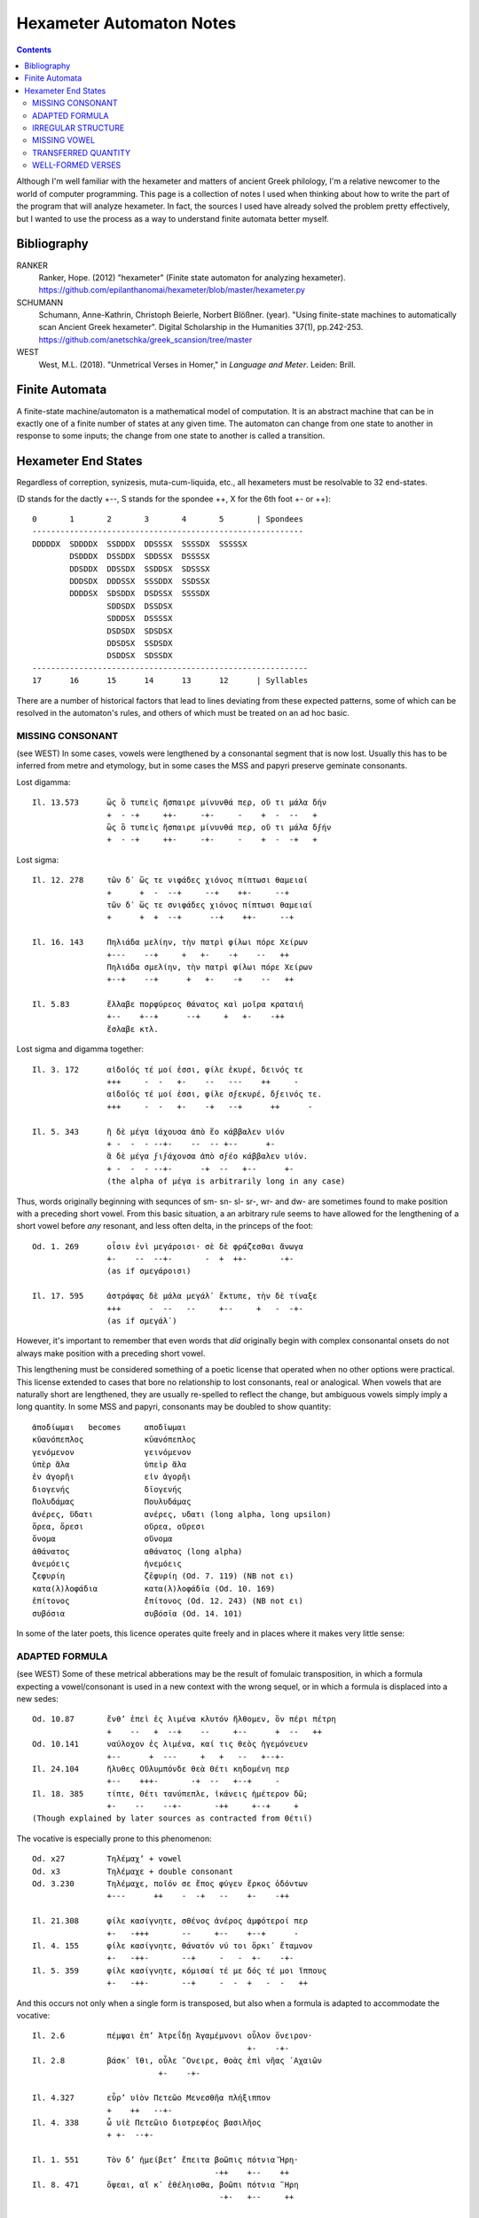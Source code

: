 Hexameter Automaton Notes
=========================

.. contents::

Although I'm well familiar with the hexameter and matters of ancient Greek philology,
I'm a relative newcomer to the world of computer programming. This page is a collection
of notes I used when thinking about how to write the part of the program that will analyze
hexameter. In fact, the sources I used have already solved the problem pretty effectively,
but I wanted to use the process as a way to understand finite automata better myself. 

Bibliography
++++++++++++

RANKER
    Ranker, Hope. (2012) "hexameter" (Finite state automaton for analyzing hexameter). https://github.com/epilanthanomai/hexameter/blob/master/hexameter.py
SCHUMANN
    Schumann, Anne-Kathrin, Christoph Beierle, Norbert Blößner. (year). "Using finite-state machines to automatically scan Ancient Greek hexameter". Digital Scholarship in the Humanities 37(1), pp.242-253. https://github.com/anetschka/greek_scansion/tree/master
WEST
    West, M.L. (2018). "Unmetrical Verses in Homer," in *Language and Meter*. Leiden: Brill.

Finite Automata
+++++++++++++++
A finite-state machine/automaton is a mathematical model of computation. It is 
an abstract machine that can be in exactly one of a finite number of states at 
any given time. The automaton can change from one state to another in response
to some inputs; the change from one state to another is called a transition.

Hexameter End States
++++++++++++++++++++
Regardless of correption, synizesis, muta-cum-liquida, etc., all hexameters must
be resolvable to 32 end-states.

(D stands for the dactly +--, S stands for the spondee ++, X for the 6th foot +- or ++)::

    0       1       2       3       4       5       | Spondees
    ----------------------------------------------------------
    DDDDDX  SDDDDX  SSDDDX  DDSSSX  SSSSDX  SSSSSX  
            DSDDDX  DSSDDX  SDDSSX  DSSSSX
            DDSDDX  DDSSDX  SSDDSX  SDSSSX
            DDDSDX  DDDSSX  SSSDDX  SSDSSX
            DDDDSX  SDSDDX  DSDSSX  SSSSDX
                    SDDSDX  DSSDSX
                    SDDDSX  DSSSSX
                    DSDSDX  SDSDSX
                    DDSDSX  SSDSDX
                    DSDDSX  SDSSDX
    -----------------------------------------------------------
    17      16      15      14      13      12      | Syllables

There are a number of historical factors that lead to lines deviating from 
these expected patterns, some of which can be resolved in the automaton's rules, 
and others of which must be treated on an ad hoc basic.


MISSING CONSONANT
-----------------
(see WEST)
In some cases, vowels were lengthened by a consonantal segment that is now lost.
Usually this has to be inferred from metre and etymology, but in some cases the
MSS and papyri preserve geminate consonants.

Lost digamma::

    Il. 13.573      ὣς ὃ τυπεὶς ἤσπαιρε μίνυνθά περ, οὔ τι μάλα δήν
                    +  - -+     ++-     -+-     -    +  -  --   +
                    ὣς ὃ τυπεὶς ἤσπαιρε μίνυνθά περ, οὔ τι μάλα δϝήν
                    +  - -+     ++-     -+-     -    +  -  -+   +

Lost sigma::

    Il. 12. 278     τῶν δ᾽ ὥς τε νιφάδες χιόνος πίπτωσι θαμειαί
                    +      +  -  --+     --+    ++-     --+
                    τῶν δ᾽ ὥς τε σνιφάδες χιόνος πίπτωσι θαμειαί
                    +      +  +  --+      --+    ++-     --+

    Il. 16. 143     Πηλιάδα μελίην, τὴν πατρὶ φίλωι πόρε Χείρων
                    +---    --+     +   +-    -+    --   ++
                    Πηλιάδα σμελίην, τὴν πατρὶ φίλωι πόρε Χείρων
                    +--+    --+      +   +-    -+    --   ++

    Il. 5.83        ἔλλαβε πορφύρεος θάνατος καὶ μοῖρα κραταιή
                    +--    +--+      --+     +   +-    -++
                    ἔσλαβε κτλ.

Lost sigma and digamma together::

    Il. 3. 172      αἰδοῖός τέ μοί ἐσσι, φίλε ἑκυρέ, δεινός τε
                    +++     -  -   +-    --   ---    ++     -
                    αἰδοῖός τέ μοί ἐσσι, φίλε σϝεκυρέ, δϝεινός τε.
                    +++     -  -   +-    -+   --+      ++      -

    Il. 5. 343      ἣ δὲ μέγα ἰάχουσα ἀπὸ ἕο κάββαλεν υἱόν
                    + -  -  - --+-    --  -- +--      +-
                    ἃ δὲ μέγα ϝιϝάχονσα ἀπὸ σϝέο κάββαλεν υἱόν.
                    + -  -  - --+-      -+  --   +--      +-
                    (the alpha of μέγα is arbitrarily long in any case)

Thus, words originally beginning with sequnces of sm- sn- sl- sr-, wr- and dw-
are sometimes found to make position with a preceding short vowel. From this
basic situation, a an arbitrary rule seems to have allowed for the lengthening of a 
short vowel before *any* resonant, and less often delta, in the princeps of the foot::
    
    Od. 1. 269      οἷσιν ἐνὶ μεγάροισι· σὲ δὲ φράζεσθαι ἄνωγα
                    +-    --  --+-       -  +  ++-       -+-
                    (as if σμεγάροισι)

    Il. 17. 595     ἀστράψας δὲ μάλα μεγάλ᾽ ἔκτυπε, τὴν δὲ τίναξε
                    +++      -  --   --     +--     +   -  -+-
                    (as if σμεγάλ᾽)

However, it's important to remember that even words that *did* originally begin 
with complex consonantal onsets do not always make position with a preceding 
short vowel. 

This lengthening must be considered something of a poetic license 
that operated when no other options were practical. This license extended to 
cases that bore no relationship to lost consonants, real or analogical. When 
vowels that are naturally short are lengthened, they are usually re-spelled to 
reflect the change, but ambiguous vowels simply imply a long quantity. In some
MSS and papyri, consonants may be doubled to show quantity::

        ἀποδίωμαι   becomes     αποδῑωμαι
        κῠανόπεπλος             κῡανόπεπλος
        γενόμενον               γεινόμενον
        ὑπὲρ ἅλα                ὑπεὶρ ἅλα
        ἐν ἀγορῆι               εἰν ἀγορῆι
        διογενής                δῑογενής
        Πολυδάμας               Πουλυδάμας
        ἀνέρες, ὕδατι           ανέρες, υδατι (long alpha, long upsilon)
        ὄρεα, ὄρεσι             οὔρεα, οὔρεσι
        ὄνομα                   οὔνομα
        ἀθάνατος                αθάνατος (long alpha)
        ἀνεμόεις                ἠνεμόεις
        ζεφυρίη                 ζɛ̄φυρίη (Od. 7. 119) (NB not ει)
        κατα(λ)λοφάδια          κατα(λ)λοφάδῑα (Od. 10. 169)
        ἐπίτονος                ɛ̄̓πίτονος (Od. 12. 243) (NB not ει)
        συβόσια                 συβόσῑα (Od. 14. 101)

In some of the later poets, this licence operates quite freely and in places
where it makes very little sense::

    


ADAPTED FORMULA
---------------
(see WEST)
Some of these metrical abberations may be the result of fomulaic transposition, in 
which a formula expecting a vowel/consonant is used in a new context with the wrong
sequel, or in which a formula is displaced into a new sedes::

    Od. 10.87       ἔνθ’ ἐπεὶ ἐς λιμένα κλυτόν ἤλθομεν, ὃν πέρι πέτρη
                    +    --   +  --+    --     +--      +  --   ++
    Od. 10.141      ναύλοχον ἐς λιμένα, καί τις θεὸς ἡγεμόνευεν
                    +--      +  ---     +   +   --   +--+-
    Il. 24.104      ἤλυθες Οὔλυμπόνδε θεὰ Θέτι κηδομένη περ
                    +--    +++-       -+  --   +--+     -
    Il. 18. 385     τίπτε, Θέτι τανύπεπλε, ἱκάνεις ἡμέτερον δῶ; 
                    +-    --    --+-       -++     +--+     +
    (Though explained by later sources as contracted from Θέτιϊ)
    
The vocative is especially prone to this phenomenon::

    Od. x27         Τηλέμαχ’ + vowel
    Od. x3          Τηλέμαχε + double consonant
    Od. 3.230       Τηλέμαχε, ποῖόν σε ἔπος φύγεν ἕρκος ὀδόντων
                    +---      ++    -  -+   --    +-    -++

    Il. 21.308      φίλε κασίγνητε, σθένος ἀνέρος ἀμφότεροί περ
                    +-   -+++       --     +--    +--+      -
    Il. 4. 155      φίλε κασίγνητε, θάνατόν νύ τοι ὅρκι᾽ ἔταμνον
                    +-   -++-       --+     -   -  +-    -+-
    Il. 5. 359      φίλε κασίγνητε, κόμισαί τέ με δός τέ μοι ἵππους 
                    +-   -++-       --+     -  -  +   -  -   ++

And this occurs not only when a single form is transposed, but also when a formula 
is adapted to accommodate the vocative::

    Il. 2.6         πέμψαι ἐπ’ Ἀτρεΐδῃ Ἀγαμέμνονι οὖλον ὄνειρον· 
                                                  +-    -+-
    Il. 2.8         βάσκ᾽ ἴθι, οὖλε ῎Ονειρε, θοὰς ἐπὶ νῆας ᾽Αχαιῶν
                               +-    -+-                   

    Il. 4.327       εὗρ’ υἱὸν Πετεῶο Μενεσθῆα πλήξιππον 
                    +    ++   --+-
    Il. 4. 338      ὦ υἱὲ Πετεῶιο διοτρεφέος βασιλῆος 
                    + +-  --+-

    Il. 1. 551      Τὸν δ’ ἠμείβετ’ ἔπειτα βοῶπις πότνια Ἥρη·
                                           -++    +--    ++
    Il. 8. 471      ὄψεαι, αἴ κ᾽ ἐθέληισθα, βοῶπι πότνια ῞Ηρη
                                            -+-   +--     ++

    Il. 16. 149     Ξάνθον καὶ Βαλίαν, τὼ ἅμα πνοιῇσι πετέσθην,
                    ++     +   --+
    Il. 19. 400     Ξάνθέ τε καὶ Βαλίε, τηλεκλυτὰ τέκνα Ποδάργας
                    +-    -  +   --+

    νηπύτιε, τί νυ τόξον ἔχεις ἀνεμώλιον αὔτως; (21. 474, cf. 410, 441).

And in some cases, this applies to cases aside from the vocative::
                                                
    Il. 18.288      πρὶν μὲν γὰρ Πριάμοιο πόλιν μέροπες ἄνθρωποι
                    +    +   +   --+-     -+    ---     +++
                                                μερόπων ἀνθρώπων (7x)
                                                --+    +++

IRREGULAR STRUCTURE
-------------------
(see WEST)
Some hexameters exhibit an irregular structure that cannot be resolved in 
a satisfactory way. Perhaps some of these reflect remnants of 
an early form of the hexameter in which syllable structures were looser,
while others may be down to (in some cases very early) textual corruption.

(D here stands for the hemiepes +--+--+)

The form D - D +, as if the second hemistich were meant to follow a feminine caesura::

    Λ 697       εἵλετο κρινάμενος τριηκόσι’ ἠδὲ νομῆας
                +--    +--+       -+--      +-   -++    

The form D - + D +, as if the second hemistich were meant to follow a masculing caesura::

    Il. 4.202   λαῶν, οἵ οἱ ἕποντο Τρίκης ἐξ ἱπποβότοιο
                ++    +  -  -+-    ++    +  +--+-  
    Il. 9.414   εἰ δέ κεν οἴκαδ᾽ ἵκωμαι φίλην ἐς πατρίδα γαῖαν
                +  -  -   +-     -++    -+    +  +--     +-
    Od. 7.89    ἀργύρεοι δὲ σταθμοὶ ἐν χαλκέῳ ἕστασαν οὐδῷ, 
                +--+      +   +-    +   +--   +--     ++

                    Editors emend:
                    σταθμοὶ δ’ ἀργύρεοι ἐν χαλκέῳ ἕστασαν οὐδῷ,
                    ++         +--+     +  +--    +--      ++

                    However, SEDES shows that σταθμοὶ is 3x more common in
                    position 4 than 1. So, if the hiatus were acceptable,
                    we might prefer:
                    ἀργύρεοι σταθμοὶ ἐν χαλκέῳ ἕστασαν οὐδῷ,
                    +--+     ++      +  +--    +--     ++

Something unmetrical::

    Od. 13.194  τοὔνεκ᾿ ἄρ᾿ ἀλλοειδέα φαινέσκετο πάντα ἄνακτι
                +-      -   +-+--      ++--       +-   -+-

                    - ἀλλοειδέα (form and lemma) appear only here; possible solutions
                    have been to read ἀλλοϊδέα with synizesis, or else take οει in synizesis
                    as well, or else to assume digamma
                    - φαινέσκετο (form) appears only here.

    Il. 18.458  υἱεῖ ἐμῷ ὠκυμόρῳ δόμεν ἀσπίδα καὶ τρυφάλειαν
                +-   -+  +--+    --    +--    +   --+-

                    - perhaps having replaced an earlier υἷι μοι ὠκυμόρῳ (Nauck)
                    on the analogy of υἱεῖ ἐμῷ δόμεναι (Il. 18.144)
        
Anomalous first short syllable::

    διὰ μὲν ἀσπίδος ἦλθε φαεινῆς ὄβριμον ἔγχος (Il. 3. 357).
    ῎Αρες ῎Αρες βροτολοιγέ, μιαιφόνε τειχεσιπλῆτα (Il. 5. 455) .
    Βορέης καὶ Ζέφυρος, τώ τε Θρήικηθεν ἄητον (Il. 9. 5, cf. 23. 195).
    δαΐζων ἵππους τε καὶ ἀνέρας· οὐδέ πω ῞Εκτωρ (Il. 11. 497).
    τὰ περὶ καλὰ ῥέεθρα ἅλις ποταμοῖο πεφύκει (Il. 21. 352).
    λύτο δ᾽ ἀγών, λαοὶ δὲ θοὰς ἐπὶ νῆας ἕκαστοι (Il. 24. 1; some mss. λῦτο).

Thus also lines beginning ἐπεὶ δή (6x), ἴομεν (5x), κλῦθι or κλῦτε (18x, accented as if long, 
but etymologically short).

Anomalous first foot::

    Il. 17.734     πρόσσω ἀΐξας περὶ νεκροῦ δηριάασθαι 
    (no correption where it would normally be expected)

    Il. 12.212     ἐσθλὰ φραζομένωι, ἐπεὶ οὐδὲ μὲν οὐδὲ ἔοικεν 
    (muta cum liquida in following world lengthens open short vowel in biceps, normally only in princeps).
    
    Il. 17. 142    ῞Εκτορ, εἶδος ἄριστε, μάχης ἄρα πολλὸν ἐδεύεο
    (digamma makes position in the biceps, normally only in the princeps)

    Il. 21. 368     πολλὰ λισσόμενος ἔπεα πτερόεντα προσηύδα
    (initial resonant lengthens in the biceps, normally only in the princeps)

    Ps-Hes. fr.204.41  μνᾶτο· πλεῖστα δὲ δῶρα μετὰ ξανθὸν Μενέλαον
    Ps-Hes. fr.204.54  μνᾶτο· πολλὰ δὲ δῶρα δίδου, μάλα δ᾽ ἤθελε θυ[μῶι,
    Ps-Hes. fr.199.3   εἶδος οὔ τι ἰδών, ἀλλ᾽ ἄλλων μῦθον ἀκούων.

Some lines have defective endings, perhaps reflecting alternate syllabifications
of a proto-form::

    Il. 12.208      Τρῶες δ’ ἐρρίγησαν ὅπως ἴδον αἰόλον ὄφιν (for ὄπφιν?)
                    ++       +++-      -+   --   +--    --

MISSING VOWEL
-------------
(see WEST)
Changes to the language have altered the syllabic structure of certain lines
inherited from the oral tradition.

In the Indo-European language, resonant segments were treated as vowels when
they were surrounded by less sonorant segments. A similar treatment of rho in
Greek has been offered as a solution to certain unmetrical hexameters. That is,
in a previous phase of the language, the rho in these lines functioned as a vowel,
but was re-syllabified in the later language as groups of consonant + vowel, 
creating lines that no longer scan properly::

    Il. 2.651 (&c.) Μηριόνης (τ’) ἀτάλαντος Ἐνῡαλίῳ ἀνδρειφόντῃ 
                    +--+          --+-      -+--+   ++++
    Il. 16.857      ὃν πότμον γοόωσα, λιποῦσ᾽ ἀνδροτῆτα καὶ ἥβην
                    +  ++     --+-    -+      +-+-      -   ++
    Il. 24.6        Πατρόκλου ποθέων ἀνδροτῆτά τε καὶ μένος ἠΰ 
                    +++       --+    +-+-      -  +   --    +-
    Il. 10.65       αὖθι μένειν, μή πως ἀβροτάξομεν ἀλλήλοιϊν
                    +-   -+      +  +   +-+--       +++-
    Il. 14.78       νὺξ ἀβρότη, ἢν καὶ τῆι ἀπόσχωνται πολέμοιο
                    +   +-+     +  +   +   --++       --+-

In its proto-form, the rho serves as a short vowel and scans properly::

    Μηριόνης (τ’) ἀτάλαντος Ἐνῡαλίῳ ἀνρφόντῃ
    +--+          --+-      -+--+   --++
    ὃν πότμον γοόωσα, λιποῦσ᾽ ἀνρτῆτα καὶ ἥβην
    +  ++     --+-    -+      --+-    -   ++
    Πατρόκλου ποθέων ἀνρτῆτά τε καὶ μένος ἠΰ 
    +++       --+    --+-    -  +   --    +-
    αὖθι μένειν, μή πως ἀβρτάξομεν ἀλλήλοιϊν
    +-   -+      +  +   --+--      +++-
    νὺξ ἀβρτη, ἢν καὶ τῆι ἀπόσχωνται πολέμοιο
    +   --+    +  +   +   --++       --+-

Another case in which missing vowels affect the scansion of a line pertain 
to words in which a sequence of vowels have been contracted in the later
language, causing previously metrical verses to become unmetrical::

    ᾽Ιλίου προπάροιθεν          (Il. 15. 66, 22. 6)
    +-+    --+-
    for the uncontracted
    ᾽Ιλίοο προπάροιθεν
    +--+   --+-

    βῆν εἰς Αἰόλου κλυτὰ δώματα (Od. 10. 60, cf. 36)
    +   +   +-+    --    +--
    for the uncontracted
    βῆν εἰς Αἰόλοο κλυτὰ δώματα 
    +   +   +--+   --    +--


TRANSFERRED QUANTITY
--------------------
(see WEST)
One of the phonological changes that the Greek language underwent over time 
involved the transfer of quantities in adjacent vowels, causing previously
metrical verses to become unmetrical::

    ἕως ὃ ταῦθ᾽ ὥρμαινε κατὰ φρένα καὶ κατὰ θυμόν (Il. 1. 193 et al.)
    βὰν δ᾽ ἰέναι προτέρω διὰ δώματος, ἕως ἵκοντο (Od. 15. 109)

    In which ἕως has undergone a tranfer of quantity from earlier ἧος.

WELL-FORMED VERSES
------------------
(see WEST)
There is a preference for a dactylic fifth foot, especially when the line
ends with a disyllabic word, with the ending ++++ being very uncommon. When 
it does occur, it is nearly always clear that the long biceps in the fifth 
foot is the product of vowel contraction::

    Il. 6. 438      ἤ πού τίς σφιν ἔνισπε θεοπροπέων εὖ εἰδώς   (< *ἔϋ).
    Il. 11. 723     ἐγγύθεν ᾽Αρήνης, ὅθι μείναμεν ἠῶ δῖαν       (< *ἠόα).
    Od. 14. 239     ἦεν ἀνήνασθαι, χαλεπὴ δ᾽ ἔχε δήμου φῆμις    (< *δήμοο).
    Il. 11. 639     οἴνωι Πραμνείωι, ἐπὶ δ᾽ αἴγειον κνῆ τυρόν   (< *κνάε?).
    Od. 17. 208     ἀμφὶ δ᾽ ἄρ᾽ αἰγείρων ὑδατοτρεφέων ἦν ἄλσος  (< *ἔεν?).

But contraction also justifies monosyllables of other types, and we find::

    Od. 4. 604      πυροί τε ζειαί τε ἰδ᾽ εὐρυφυὲς κρῖ λευκόν
    Od. 12. 64      ἀλλά τε καὶ τῶν αἰὲν ἀφαιρεῖται λὶς πέτρη
    HDem.204        μειδῆσαι γελάσαι τε καὶ ἵλαον σχεῖν θυμόν